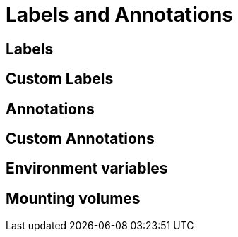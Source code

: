 [id="labels-and-annotations_{context}"]
= Labels and Annotations

[id="labels_{context}"]
== Labels
:context: labels

[id="custom-labels_{context}"]
== Custom Labels
:context: custom-labels

[id="annotations_{context}"]
== Annotations
:context: annotations

[id="custom-annotations_{context}"]
== Custom Annotations
:context: custom-annotations

[id="environment-variables_{context}"]
== Environment variables
:context: environment-variables

[id="mounting-volumes_{context}"]
== Mounting volumes
:context: mounting-volumes
